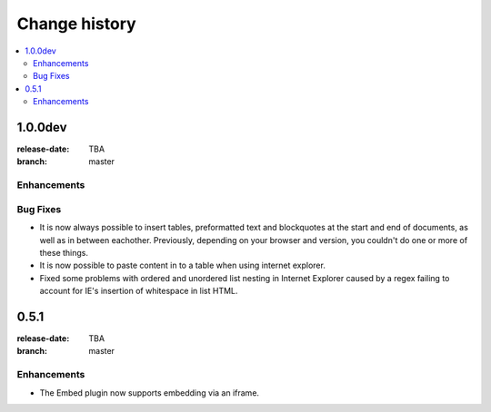 ================
 Change history
================

.. contents::
    :local:

.. _version-1.0.0dev:

1.0.0dev
=====
:release-date: TBA
:branch: master

.. _v1-0-0dev-enhancements:

Enhancements
---------------


.. _v1-0-0dev-bugfixes:

Bug Fixes
---------

* It is now always possible to insert tables, preformatted text and blockquotes
  at the start and end of documents, as well as in between eachother.
  Previously, depending on your browser and version, you couldn't do one or more
  of these things.
* It is now possible to paste content in to a table when using internet
  explorer.
* Fixed some problems with ordered and unordered list nesting in Internet
  Explorer caused by a regex failing to account for IE's insertion of 
  whitespace in list HTML.


.. _version-0.5.1:

0.5.1
=====
:release-date: TBA
:branch: master

.. _v0-5-1-enhancements:

Enhancements
---------------

* The Embed plugin now supports embedding via an iframe.

